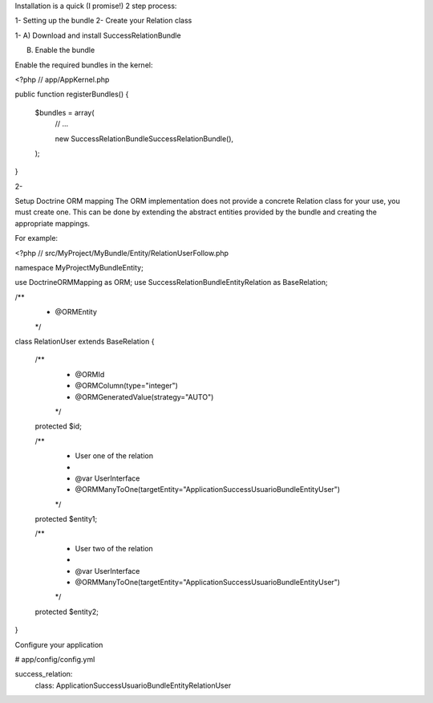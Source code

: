 Installation is a quick (I promise!) 2 step process:

1- Setting up the bundle
2- Create your Relation class


1- 
A) Download and install SuccessRelationBundle

B) Enable the bundle

Enable the required bundles in the kernel:

<?php
// app/AppKernel.php

public function registerBundles()
{
    $bundles = array(
        // ...

        new Success\RelationBundle\SuccessRelationBundle(),
    );
}

2-

Setup Doctrine ORM mapping
The ORM implementation does not provide a concrete Relation class for your use, you must create one. This can be done by extending the abstract entities provided by the bundle and creating the appropriate mappings.

For example:

<?php
// src/MyProject/MyBundle/Entity/RelationUserFollow.php

namespace MyProject\MyBundle\Entity;

use Doctrine\ORM\Mapping as ORM;
use Success\RelationBundle\Entity\Relation as BaseRelation;

/**
 * @ORM\Entity
 */
class RelationUser extends BaseRelation
{
    /**
     * @ORM\Id
     * @ORM\Column(type="integer")
     * @ORM\GeneratedValue(strategy="AUTO")
     */
    protected $id;

    /**
     * User one of the relation
     *
     * @var UserInterface
     * @ORM\ManyToOne(targetEntity="Application\Success\UsuarioBundle\Entity\User")
     */
    protected $entity1;

    /**
     * User two of the relation
     *
     * @var UserInterface
     * @ORM\ManyToOne(targetEntity="Application\Success\UsuarioBundle\Entity\User")
     */
    protected $entity2;
}

Configure your application

# app/config/config.yml

success_relation:
    class: Application\Success\UsuarioBundle\Entity\RelationUser
